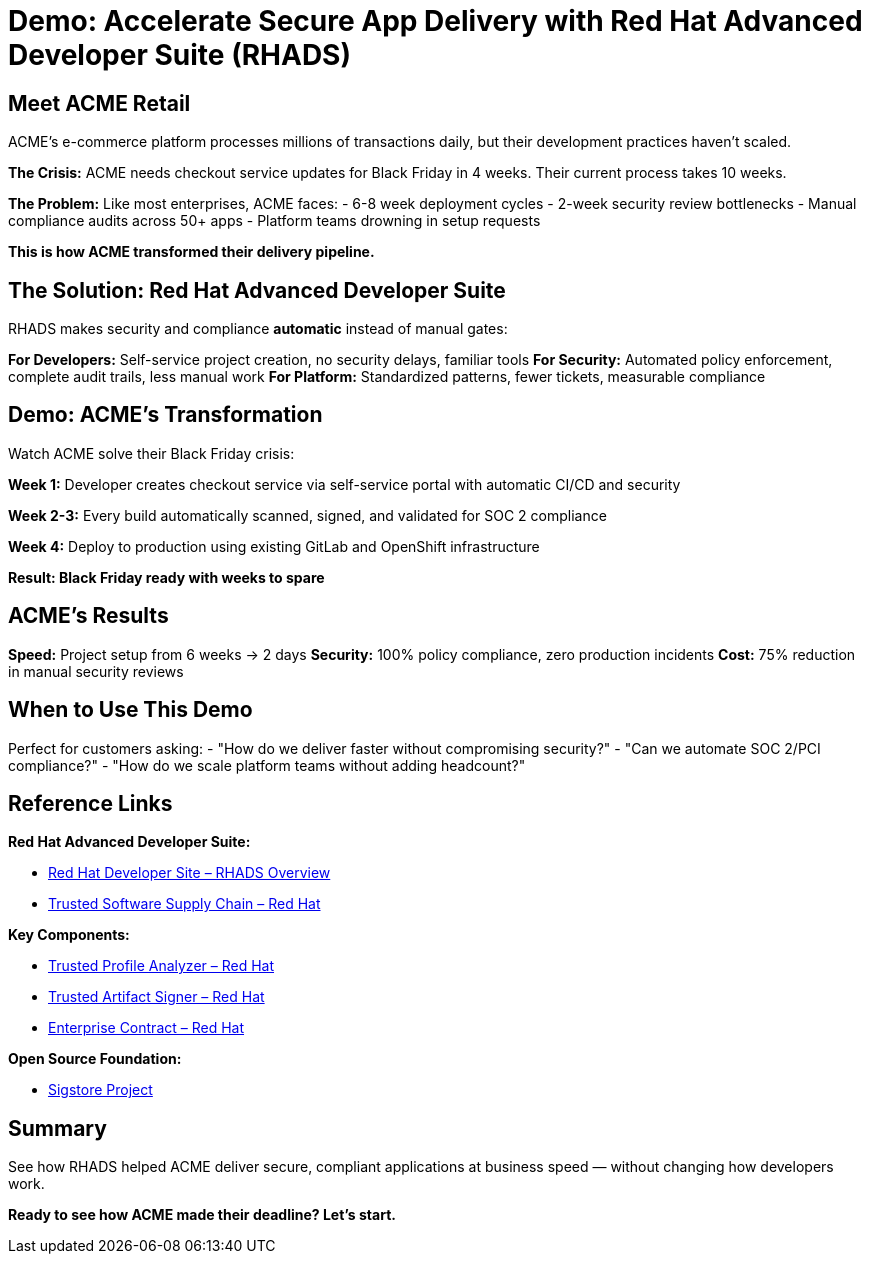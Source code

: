 = Demo: Accelerate Secure App Delivery with Red Hat Advanced Developer Suite (RHADS)

== Meet ACME Retail

ACME's e-commerce platform processes millions of transactions daily, but their development practices haven't scaled.

**The Crisis:** ACME needs checkout service updates for Black Friday in 4 weeks. Their current process takes 10 weeks.

**The Problem:** Like most enterprises, ACME faces:
- 6-8 week deployment cycles  
- 2-week security review bottlenecks
- Manual compliance audits across 50+ apps
- Platform teams drowning in setup requests

*This is how ACME transformed their delivery pipeline.*

== The Solution: Red Hat Advanced Developer Suite

RHADS makes security and compliance *automatic* instead of manual gates:

**For Developers:** Self-service project creation, no security delays, familiar tools
**For Security:** Automated policy enforcement, complete audit trails, less manual work  
**For Platform:** Standardized patterns, fewer tickets, measurable compliance

== Demo: ACME's Transformation

Watch ACME solve their Black Friday crisis:

**Week 1:** Developer creates checkout service via self-service portal with automatic CI/CD and security

**Week 2-3:** Every build automatically scanned, signed, and validated for SOC 2 compliance

**Week 4:** Deploy to production using existing GitLab and OpenShift infrastructure

*Result: Black Friday ready with weeks to spare*

== ACME's Results

**Speed:** Project setup from 6 weeks → 2 days  
**Security:** 100% policy compliance, zero production incidents  
**Cost:** 75% reduction in manual security reviews

== When to Use This Demo

Perfect for customers asking:
- "How do we deliver faster without compromising security?"
- "Can we automate SOC 2/PCI compliance?"  
- "How do we scale platform teams without adding headcount?"

== Reference Links

**Red Hat Advanced Developer Suite:**

* https://developers.redhat.com/products/advanced-developer-suite[Red Hat Developer Site – RHADS Overview^]
* https://www.redhat.com/en/solutions/trusted-software-supply-chain[Trusted Software Supply Chain – Red Hat^]

**Key Components:**

* https://developers.redhat.com/products/trusted-profile-analyzer/overview[Trusted Profile Analyzer – Red Hat^]
* https://developers.redhat.com/products/trusted-artifact-signer/overview[Trusted Artifact Signer – Red Hat^]
* https://docs.redhat.com/en/documentation/red_hat_trusted_application_pipeline/1.0/html-single/managing_compliance_with_enterprise_contract/index.html[Enterprise Contract – Red Hat^]

**Open Source Foundation:**

* https://www.sigstore.dev/[Sigstore Project^]

== Summary

See how RHADS helped ACME deliver secure, compliant applications at business speed — without changing how developers work.

*Ready to see how ACME made their deadline? Let's start.*
